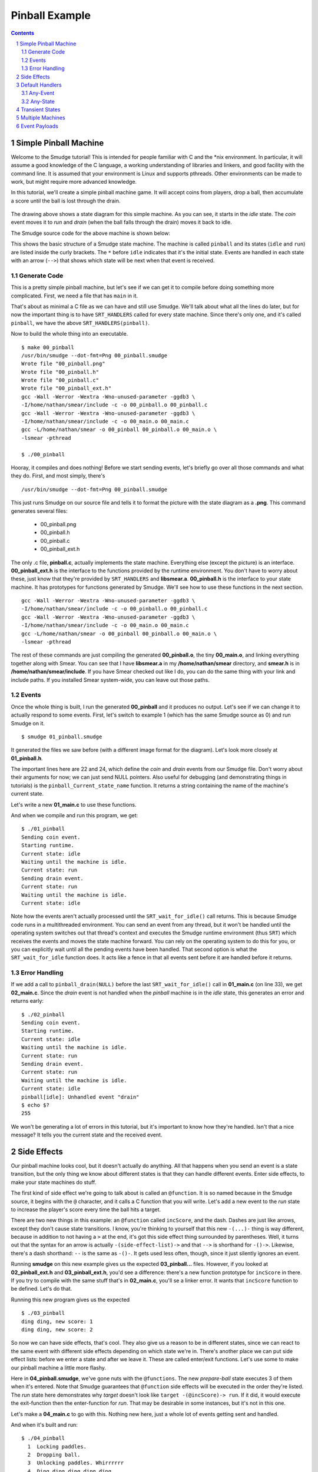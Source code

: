 ===============
Pinball Example
===============

.. contents::

.. sectnum::

.. raw:: pdf

         PageBreak oneColumn

Simple Pinball Machine
======================

Welcome to the Smudge tutorial! This is intended for people familiar
with C and the \*nix environment. In particular, it will assume a good
knowledge of the C language, a working understanding of libraries and
linkers, and good facility with the command line. It is assumed that
your environment is Linux and supports pthreads. Other environments
can be made to work, but might require more advanced knowledge.

In this tutorial, we'll create a simple pinball machine game. It will
accept coins from players, drop a ball, then accumulate a score until
the ball is lost through the drain.

.. figure:: 00_pinball.png
   :width: 500

The drawing above shows a state diagram for this simple machine. As
you can see, it starts in the *idle* state. The *coin* event moves it
to *run* and *drain* (when the ball falls through the drain) moves it
back to idle.

The Smudge source code for the above machine is shown below:

.. code-block:: c
   :include: 00_pinball.smudge
   :linenos:

This shows the basic structure of a Smudge state machine. The machine is called
``pinball`` and its states (``idle`` and ``run``)
are listed inside the curly brackets. The ``*`` before ``idle``
indicates that it's the initial state. Events are handled in each
state with an arrow (``-->``) that shows which state will be next when
that event is received. 

Generate Code
-------------

This is a pretty simple pinball machine, but let's see if we can get
it to compile before doing something more complicated. First, we need
a file that has ``main`` in it.

.. code-block:: c
   :include: 00_main.c
   :linenos:

That's about as minimal a C file as we can have and still use
Smudge. We'll talk about what all the lines do later, but for now the
important thing is to have ``SRT_HANDLERS`` called for every state
machine. Since there's only one, and it's called ``pinball``, we have
the above ``SRT_HANDLERS(pinball)``.

Now to build the whole thing into an executable.

::

   $ make 00_pinball
   /usr/bin/smudge --dot-fmt=Png 00_pinball.smudge
   Wrote file "00_pinball.png"
   Wrote file "00_pinball.h"
   Wrote file "00_pinball.c"
   Wrote file "00_pinball_ext.h"
   gcc -Wall -Werror -Wextra -Wno-unused-parameter -ggdb3 \
   -I/home/nathan/smear/include -c -o 00_pinball.o 00_pinball.c
   gcc -Wall -Werror -Wextra -Wno-unused-parameter -ggdb3 \
   -I/home/nathan/smear/include -c -o 00_main.o 00_main.c
   gcc -L/home/nathan/smear -o 00_pinball 00_pinball.o 00_main.o \
   -lsmear -pthread

   $ ./00_pinball

Hooray, it compiles and does nothing! Before we start sending events,
let's briefly go over all those commands and what they do. First, and
most simply, there's

::

   /usr/bin/smudge --dot-fmt=Png 00_pinball.smudge

This just runs Smudge on our source file and tells it to format the
picture with the state diagram as a **.png**. This command generates
several files:

 * 00_pinball.png
 * 00_pinball.h
 * 00_pinball.c
 * 00_pinball_ext.h


The only .c file, **pinball.c**, actually implements the state
machine. Everything else (except the picture) is an
interface. **00_pinball_ext.h** is the interface to the functions
provided by the runtime environment. You don't have to worry about
these, just know that they're provided by ``SRT_HANDLERS`` and
**libsmear.a**. **00_pinball.h** is the interface to your state
machine. It has prototypes for functions generated by Smudge.  We'll
see how to use these functions in the next section.

::
   
   gcc -Wall -Werror -Wextra -Wno-unused-parameter -ggdb3 \
   -I/home/nathan/smear/include -c -o 00_pinball.o 00_pinball.c
   gcc -Wall -Werror -Wextra -Wno-unused-parameter -ggdb3 \
   -I/home/nathan/smear/include -c -o 00_main.o 00_main.c
   gcc -L/home/nathan/smear -o 00_pinball 00_pinball.o 00_main.o \
   -lsmear -pthread

The rest of these commands are just compiling the generated
**00_pinball.o**, the tiny **00_main.o**, and linking everything
together along with Smear. You can see that I have **libsmear.a** in
my **/home/nathan/smear** directory, and **smear.h** is in
**/home/nathan/smear/include**. If you have Smear checked out like I
do, you can do the same thing with your link and include paths. If you
installed Smear system-wide, you can leave out those paths.

Events
------

Once the whole thing is built, I run the generated **00_pinball** and
it produces no output. Let's see if we can change it to actually
respond to some events. First, let's switch to example 1 (which has
the same Smudge source as 0) and run Smudge on it.

::

   $ smudge 01_pinball.smudge

It generated the files we saw before (with a different image format
for the diagram). Let's look more closely at **01_pinball.h**.

.. code-block:: c
    :include: 01_pinball.h
    :linenos:
       
The important lines here are 22 and 24, which define the *coin* and
*drain* events from our Smudge file. Don't worry about their arguments
for now; we can just send NULL pointers. Also useful for debugging
(and demonstrating things in tutorials) is the
``pinball_Current_state_name`` function. It returns a string
containing the name of the machine's current state.

Let's write a new **01_main.c** to use these functions.

.. code-block:: c
   :include: 01_main.c
   :linenos:

And when we compile and run this program, we get:

::

   $ ./01_pinball
   Sending coin event.
   Starting runtime.
   Current state: idle
   Waiting until the machine is idle.
   Current state: run
   Sending drain event.
   Current state: run
   Waiting until the machine is idle.
   Current state: idle

Note how the events aren't actually processed until the
``SRT_wait_for_idle()`` call returns. This is because Smudge code runs
in a multithreaded environment. You can send an event from any thread,
but it won't be handled until the operating system switches out that
thread's context and executes the Smudge runtime environment (thus
``SRT``) which receives the events and moves the state machine
forward. You can rely on the operating system to do this for you, or
you can explicitly wait until all the pending events have been
handled. That second option is what the ``SRT_wait_for_idle`` function
does. It acts like a fence in that all events sent before it are
handled before it returns.

Error Handling
--------------

If we add a call to ``pinball_drain(NULL)`` before the last
``SRT_wait_for_idle()`` call in **01_main.c** (on line 33), we get
**02_main.c**.  Since the *drain* event is not handled when the
*pinball* machine is in the *idle* state, this generates an error and
returns early:

::

   $ ./02_pinball 
   Sending coin event.
   Starting runtime.
   Current state: idle
   Waiting until the machine is idle.
   Current state: run
   Sending drain event.
   Current state: run
   Waiting until the machine is idle.
   Current state: idle
   pinball[idle]: Unhandled event "drain"
   $ echo $?
   255

We won't be generating a lot of errors in this tutorial, but it's
important to know how they're handled. Isn't that a nice message? It
tells you the current state and the received event.

Side Effects
============

Our pinball machine looks cool, but it doesn't actually do
anything. All that happens when you send an event is a state
transition, but the only thing we know about different states is that
they can handle different events. Enter side effects, to make your
state machines do stuff.

The first kind of side effect we're going to talk about is called an
``@function``. It is so named because in the Smudge source, it begins
with the ``@`` character, and it calls a C function that you will
write. Let's add a new event to the *run* state to increase the
player's score every time the ball hits a target.

.. code-block:: c
   :include: 03_pinball.smudge
   :linenos:

There are two new things in this example: an ``@function`` called
``incScore``, and the dash. Dashes are just like arrows, except they
don't cause state transitions. I know, you're thinking to yourself
that this new ``-(...)-`` thing is way different, because in addition
to not having a ``>`` at the end, it's got this side effect thing
surrounded by parentheses. Well, it turns out that the syntax for an
arrow is actually ``-(side-effect-list)->`` and that ``-->`` is
shorthand for ``-()->``. Likewise, there's a dash shorthand: ``--`` is
the same as ``-()-``. It gets used less often, though, since it just
silently ignores an event.

Running **smudge** on this new example gives us the expected
**03_pinball...** files. However, if you looked at
**02_pinball_ext.h** and **03_pinball_ext.h**, you'd see a difference:
there's a new function prototype for ``incScore`` in there. If you try
to compile with the same stuff that's in **02_main.c**, you'll se a
linker error. It wants that ``incScore`` function to be defined. Let's
do that.

.. code-block:: c
   :include: 03_main.c
   :linenos:

Running this new program gives us the expected

::

   $ ./03_pinball
   ding ding, new score: 1
   ding ding, new score: 2

So now we can have side effects, that's cool. They also give us a
reason to be in different states, since we can react to the same event
with different side effects depending on which state we're in. There's
another place we can put side effect lists: before we enter a state
and after we leave it. These are called enter/exit functions. Let's
use some to make our pinball machine a little more flashy.

.. code-block:: c
   :include: 04_pinball.smudge
   :linenos:

Here in **04_pinball.smudge**, we've gone nuts with the
``@functions``. The new *prepare-ball* state executes 3 of them when
it's entered. Note that Smudge guarantees that ``@function`` side
effects will be executed in the order they're listed. The *run* state
here demonstrates why *target* doesn't look like ``target
-(@incScore)-> run``. If it did, it would execute the exit-function
then the enter-function for *run*. That may be desirable in some
instances, but it's not in this one.

Let's make a **04_main.c** to go with this. Nothing new here, just a
whole lot of events getting sent and handled.

.. code-block:: c
   :include: 04_main.c
   :linenos:

And when it's built and run:

::

   $ ./04_pinball
     1	Locking paddles.
     2	Dropping ball.
     3	Unlocking paddles. Whirrrrrr
     4	Ding ding ding ding ding
     5	DingDing
     6	Awwwwwww
     7	Score: 2
     8	A new high score!
     9	Locking paddles.
    10	Dropping ball.
    11	Unlocking paddles. Whirrrrrr
    12	Ding ding ding ding ding
    13	DingDingDingDingDingDingDingDingDingDingDing[...]
    14	Awwwwwww
    15	Score: 100
    16	A new high score!
    17	Locking paddles.
    18	Dropping ball.
    19	Unlocking paddles. Whirrrrrr
    20	Ding ding ding ding ding
    21	Ding
    22	Awwwwwww
    23	Score: 1
    24	High score: 100
    25	Locking paddles.

Default Handlers
================

People have started doing bad and unexpected things to our pinball
machine. Someone put two coins in, one after the other and made the
whole thing crash. Other people keep lifting the front of the machine
to artificially boost their scores.

Any-Event
---------

Fortunately for us, there's a tilt sensor in our pinball machine. All
we have to do is hook up the event to our Smudge machine.

.. code-block:: c
   :include: 05_pinball.smudge
   :linenos:

Combined with implementations of ``displayError`` and ``startTimer``
in **05_main.c**, this new *lockout* state ignores all events until
the timer expires.
      
Any-State
---------

Transient States
================

This pinball machine is starting to work pretty well, but it's having
some boot-up problems. There's stuff it wants to do when it powers on
that's not getting done.

To fix this, we're going to introduce a new initial state called
*power-on* that instantly transitions to the *idle* state.

.. code-block:: c
   :include: 05_pinball.smudge
   :linenos:

Transient states take this ``state -(side-effect-list)-> next-state``
form. They don't handle any events, since the state machine
transitions out of a transient state as soon as it's entered.

Multiple Machines
=================

Event Payloads
==============
